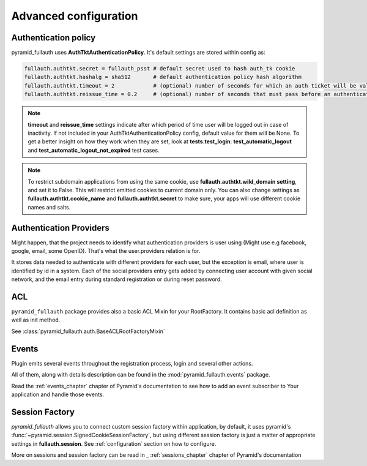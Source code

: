 Advanced configuration
======================

Authentication policy
---------------------

pyramid_fullauth uses **AuthTktAuthenticationPolicy**. It's default settings are
stored within config as:


.. code-block:: ini

    fullauth.authtkt.secret = fullauth_psst # default secret used to hash auth_tk cookie
    fullauth.authtkt.hashalg = sha512       # default authentication policy hash algorithm
    fullauth.authtkt.timeout = 2            # (optional) number of seconds for which an auth ticket will be valid
    fullauth.authtkt.reissue_time = 0.2     # (optional) number of seconds that must pass before an authentication token cookie is automatically reissued as the result of a request which requires authentication

.. note::

  **timeout** and **reissue_time** settings indicate after which period of time
  user will be logged out in case of inactivity. If not included in your
  AuthTktAuthenticationPolicy config, default value for them will be None.
  To get a better insight on how they work when they are set, look at
  **tests.test_login**: **test_automatic_logout** and
  **test_automatic_logout_not_expired** test cases.

.. seealso::
   For more information about additional settings that could be included
   in your AuthTktAuthenticationPolicy
   as well as how to set optimal values for timeout and reissue_time please see
   :class:`~pyramid.authentication.AuthTktAuthenticationPolicy`.

   .. warning::
      **callback** setting is defined as :meth:`pyramid_fullauth.auth.groupfinder`.

.. note::

   To restrict subdomain applications from using the same cookie, use
   **fullauth.authtkt.wild_domain setting**, and set it to False.
   This will restrict emitted cookies to current domain only.
   You can also change settings as **fullauth.authtkt.cookie_name** and
   **fullauth.authtkt.secret** to make sure, your apps will use different cookie names and salts.


Authentication Providers
------------------------

Might happen, that the project needs to identify what authentication providers
is user using (Might use e.g facebook, google, email, some OpenID). That's what
the user.providers relation is for.

It stores data needed to authenticate with different providers for each user,
but the exception is email, where user is identified by id in a system. Each of
the social providers entry gets added by connecting user account with given
social network, and the email entry during standard registration or during reset
password.


ACL
---

``pyramid_fullauth`` package provides also a basic ACL Mixin for your RootFactory.
It contains basic acl definition as well as init method.

See :class:`pyramid_fullauth.auth.BaseACLRootFactoryMixin`


Events
------

Plugin emits several events throughout the registration process,
login and several other actions.

All of them, along with details description can be found in the
:mod:`pyramid_fullauth.events` package.

Read the :ref:`events_chapter` chapter of Pyramid's documentation to see how to
add an event subscriber to Your application and handle those events.


Session Factory
---------------

*pyramid_fullauth* allows you to connect custom session factory within application,
by default, it uses pyramid's :func:`~pyramid.session.SignedCookieSessionFactory`,
but using different session factory is just a matter of appropriate settings in
**fullauth.session**. See :ref:`configuration` section on how to configure.

More on sessions and session factory can be read in _ :ref:`sessions_chapter`
chapter of Pyramid's documentation
